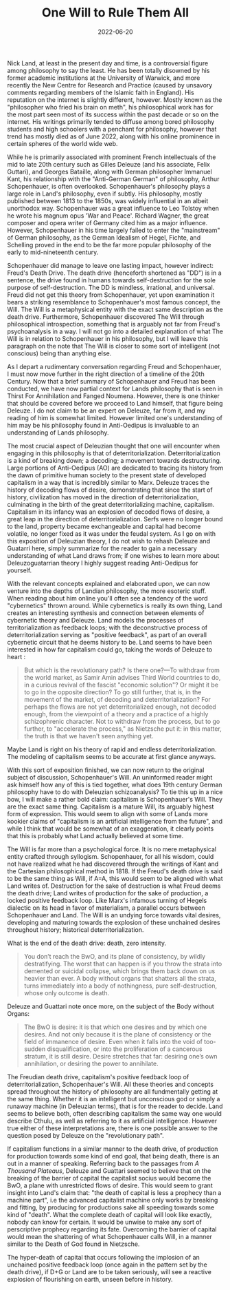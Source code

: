 #+TITLE: One Will to Rule Them All
#+DATE: 2022-06-20
#+HUGO_BASE_DIR: ../
#+AUTHOR:

Nick Land, at least in the present day and time, is a controversial figure among philosophy to say the least. He has been totally disowned by his former academic institutions at the University of Warwick, and more recently the New Centre for Research and Practice (caused by unsavory comments regarding members of the Islamic faith in England). His reputation on the internet is slightly different, however. Mostly known as the "philosopher who fried his brain on meth", his philosophical work has for the most part seen most of its success within the past decade or so on the internet. His writings primarily tended to diffuse among bored philosophy students and high schoolers with a penchant for philosophy, however that trend has mostly died as of June 2022, along with his online prominence in certain spheres of the world wide web.

While he is primarily associated with prominent French intellectuals of the mid to late 20th century such as Gilles Deleuze (and his associate, Felix Guttari), and Georges Bataille, along with German philosopher Immanuel Kant, his relationship with the "Anti-German German" of philosophy, Arthur Schopenhauer, is often overlooked. Schopenhauer's philosophy plays a large role in Land's philosophy, even if subtly. His philosophy, mostly published between 1813 to the 1850s, was widely influential in an albeit unorthodox way. Schopenhauer was a great influence to Leo Tolstoy when he wrote his magnum opus 'War and Peace'. Richard Wagner, the great composer and opera writer of Germany cited him as a major influence. However, Schopenhauer in his time largely failed to enter the "mainstream" of German philosophy, as the German Idealism of Hegel, Fichte, and Schelling proved in the end to be the far more popular philosophy of the early to mid-nineteenth century.

Schopenhauer did manage to leave one lasting impact, however indirect: Freud's Death Drive.  The death drive (henceforth shortened as "DD") is in a sentence, the drive found in humans towards self-destruction for the sole purpose of self-destruction. The DD is mindless, irrational, and universal. Freud did not get this theory from Schopenhauer, yet upon examination it bears a striking resemblance to Schopenhauer's most famous concept, the Will. The Will is a metaphysical entity with the exact same description as the death drive. Furthermore, Schopenhauer discovered The Will through philosophical introspection, something that is arguably not far from Freud's psychoanalysis in a way. I will not go into a detailed explanation of what The Will is in relation to Schopenhauer in his philosophy, but I will leave this paragraph on the note that The Will is closer to some sort of intelligent (not conscious) being than anything else.

As I depart a rudimentary conversation regarding Freud and Schopenhauer, I must now move further in the right direction of a timeline of the 20th Century. Now that a brief summary of Schopenhauer and Freud has been conducted, we have now partial context for Lands philosophy that is seen in Thirst For Annihilation and Fanged Noumena. However, there is one thinker that should be covered before we proceed to Land himself, that figure being Deleuze. I do not claim to be an expert on Deleuze, far from it, and my reading of him is somewhat limited. However limited one's understanding of him may be his philosophy found in Anti-Oedipus is invaluable to an understanding of Lands philosophy.

The most crucial aspect of Deleuzian thought that one will encounter when engaging in this philosophy is that of deterritorialization. Deterritorialization is a kind of breaking down; a decoding; a movement towards destructuring. Large portions of Anti-Oedipus (AO) are dedicated to tracing its history from the dawn of primitive human society to the present state of developed capitalism in a way that is incredibly similar to Marx. Deleuze traces the history of decoding flows of desire, demonstrating that since the start of history, civilization has moved in the direction of deterritorialization, culminating in the birth of the great deterritorializing machine, capitalism. Capitalism in its infancy was an explosion of decoded flows of desire, a great leap in the direction of deterritorialization. Serfs were no longer bound to the land, property became exchangeable and capital had become volatile, no longer fixed as it was under the feudal system. As I go on with this exposition of Deleuzian theory, I do not wish to rehash Deleuze and Guatarri here, simply summarize for the reader to gain a necessary understanding of what Land draws from; if one wishes to learn more about Deleuzoguatarrian theory I highly suggest reading Anti-Oedipus for yourself.

With the relevant concepts explained and elaborated upon, we can now venture into the depths of Landian philosophy, the more esoteric stuff. When reading about him online you'll often see a tendency of the word "cybernetics" thrown around. While cybernetics is really its own thing, Land creates an interesting synthesis and connection between elements of cybernetic theory and Deleuze. Land models the processes of territorialization as feedback loops; with the deconstructive process of deterritorialization serving as "positive feedback", as part of an overall cybernetic circuit that he deems history to be. Land seems to have been interested in how far capitalism could go, taking the words of Deleuze to heart :

#+BEGIN_QUOTE
But which is the revolutionary path? Is there one?—To withdraw from the world market,
 as Samir Amin advises Third World countries to do, in a curious revival
of the fascist "economic solution"? Or might it be to go in the opposite
direction? To go still further, that is, in the movement of the market, of
decoding and deterritorialization? For perhaps the flows are not yet
deterritorialized enough, not decoded enough, from the viewpoint of a
theory and a practice of a highly schizophrenic character. Not to
withdraw from the process, but to go further, to "accelerate the process," as
Nietzsche put it: in this matter, the truth is that we haven't seen anything yet.
#+END_QUOTE

Maybe Land is right on his theory of rapid and endless deterritorialization. The modeling of capitalism seems to be accurate at first glance anyways.


With this sort of exposition finished, we can now return to the original subject of discussion, Schopenhauer's Will. An uninformed reader might ask himself how any of this is tied together, what does 19th century German philosophy have to do with Deleuzian schizoanalysis? To tie this up in a nice bow, I will make a rather bold claim: capitalism is Schopenhauer's Will. They are the exact same thing. Capitalism is a mature Will, its arguably highest form of expression. This would seem to align with some of Lands more kookier claims of "capitalism is an artificial intelligence from the future", and while I think that would be somewhat of an exaggeration, it clearly points that this is probably what Land actually believed at some time.

The Will is far more than a psychological force. It is no mere metaphysical entity crafted through syllogism. Schopenhauer, for all his wisdom, could not have realized what he had discovered through the writings of Kant and the Cartesian philosophical method in 1818. If the Freud's death drive is said to be the same thing as Will, if A=A, this would seem to be aligned with what Land writes of. Destruction for the sake of destruction is what Freud deems the death drive; Land writes of production for the sake of production, a locked positive feedback loop. Like Marx's infamous turning of Hegels dialectic on its head in favor of materialism, a parallel occurs between Schopenhauer and Land. The Will is an undying force towards vital desires, developing and maturing towards the explosion of these unchained desires throughout history; historical deterritorialization.

What is the end of the death drive: death, zero intensity.

#+BEGIN_QUOTE
You don’t reach the BwO, and its plane of consistency, by wildly destratifying.
The worst that can happen is if you throw the strata into demented or suicidal collapse, which brings them back down on us heavier than ever.
A body without organs that shatters all the strata, turns immediately into a body of nothingness, pure self-destruction, whose only outcome is death.
#+END_QUOTE

Deleuze and Guattari note once more, on the subject of the Body without Organs:

#+BEGIN_QUOTE
The BwO is desire: it is that which one desires and by which one desires. And not only because it is the plane of consistency or the field of immanence of desire. Even when it falls into the void of too-sudden disqualification, or into the proliferation of a cancerous stratum, it is still desire. Desire stretches that far: desiring one’s own annihilation, or desiring the power to annihilate.
#+END_QUOTE

The Freudian death drive, capitalism's positive feedback loop of deterritorialization, Schopenhauer's Will. All these theories and concepts spread throughout the history of philosophy are all fundmentally getting at the same thing. Whether it is an intelligent but unconscious god or simply a runaway machine (in Deleuzian terms), that is for the reader to decide. Land seems to believe both, often describing capitalism the same way one would describe Cthulu, as well as referring to it as artificial intelligence. However true either of these interpretations are, there is one possible answer to the question posed by Deleuze on the "revolutionary path".

If capitalism functions in a similar manner to the death drive, of production for production towards some kind of end goal, that being death, there is an out in a manner of speaking. Referring back to the passages from /A Thousand Plateaus/, Deleuze and Guattari seemed to believe that on the breaking of the barrier of capital the capitalist socius would become the BwO, a plane with unrestricted flows of desire. This would seem to grant insight into Land's claim that: "the death of capital is less a prophecy than a machine part", i.e the advanced capitalist machine only works by breaking and fitting, by producing for productions sake all speeding towards some kind of "death". What the complete death of capital will look like exactly, nobody can know for certain. It would be unwise to make any sort of perscriptive prophecy regarding its fate. Overcoming the barrier of capital would mean the shattering of what Schopenhauer calls Will, in a manner similar to the Death of God found in Nietzsche.

The hyper-death of capital that occurs following the implosion of an unchained positive feedback loop (once again in the pattern set by the death drive), if D+G or Land are to be taken seriously, will see a reactive explosion of flourishing on earth, unseen before in history.

